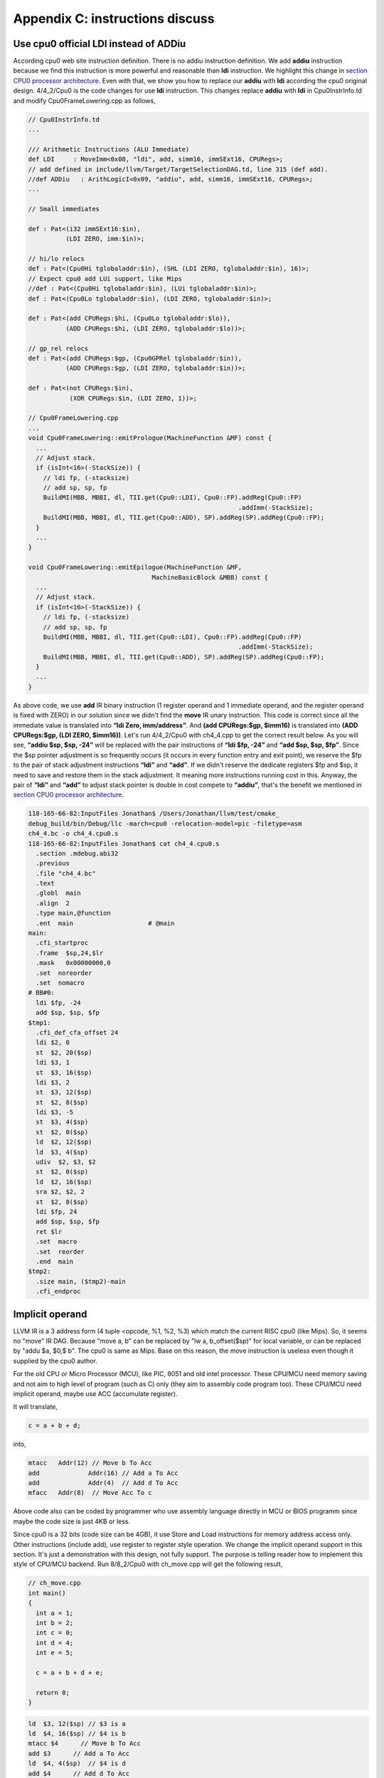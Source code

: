 .. _sec-appendix-old-llvm-ver:

Appendix C: instructions discuss
=================================

Use cpu0 official LDI instead of ADDiu
--------------------------------------

According cpu0 web site instruction definition. 
There is no addiu instruction definition. 
We add **addiu** instruction because we find this instruction is more powerful 
and reasonable than **ldi** instruction. 
We highlight this change in `section CPU0 processor architecture`_. 
Even with that, we show you how to replace our **addiu** with **ldi** according 
the cpu0 original design. 
4/4_2/Cpu0 is the code changes for use **ldi** instruction. 
This changes replace **addiu** with **ldi** in Cpu0InstrInfo.td and modify 
Cpu0FrameLowering.cpp as follows,

.. code-block:: c++

  // Cpu0InstrInfo.td
  ...
    
  /// Arithmetic Instructions (ALU Immediate)
  def LDI     : MoveImm<0x08, "ldi", add, simm16, immSExt16, CPURegs>;
  // add defined in include/llvm/Target/TargetSelectionDAG.td, line 315 (def add).
  //def ADDiu   : ArithLogicI<0x09, "addiu", add, simm16, immSExt16, CPURegs>;
  ...
    
  // Small immediates
    
  def : Pat<(i32 immSExt16:$in),
            (LDI ZERO, imm:$in)>;
    
  // hi/lo relocs
  def : Pat<(Cpu0Hi tglobaladdr:$in), (SHL (LDI ZERO, tglobaladdr:$in), 16)>;
  // Expect cpu0 add LUi support, like Mips
  //def : Pat<(Cpu0Hi tglobaladdr:$in), (LUi tglobaladdr:$in)>;
  def : Pat<(Cpu0Lo tglobaladdr:$in), (LDI ZERO, tglobaladdr:$in)>;
    
  def : Pat<(add CPURegs:$hi, (Cpu0Lo tglobaladdr:$lo)),
            (ADD CPURegs:$hi, (LDI ZERO, tglobaladdr:$lo))>;
    
  // gp_rel relocs
  def : Pat<(add CPURegs:$gp, (Cpu0GPRel tglobaladdr:$in)),
            (ADD CPURegs:$gp, (LDI ZERO, tglobaladdr:$in))>;
    
  def : Pat<(not CPURegs:$in),
             (XOR CPURegs:$in, (LDI ZERO, 1))>;
    
  // Cpu0FrameLowering.cpp
  ...
  void Cpu0FrameLowering::emitPrologue(MachineFunction &MF) const {
    ...
    // Adjust stack.
    if (isInt<16>(-StackSize)) {
      // ldi fp, (-stacksize)
      // add sp, sp, fp
      BuildMI(MBB, MBBI, dl, TII.get(Cpu0::LDI), Cpu0::FP).addReg(Cpu0::FP)
                                                          .addImm(-StackSize);
      BuildMI(MBB, MBBI, dl, TII.get(Cpu0::ADD), SP).addReg(SP).addReg(Cpu0::FP);
    }
    ...
  }
    
  void Cpu0FrameLowering::emitEpilogue(MachineFunction &MF,
                                   MachineBasicBlock &MBB) const {
    ...
    // Adjust stack.
    if (isInt<16>(-StackSize)) {
      // ldi fp, (-stacksize)
      // add sp, sp, fp
      BuildMI(MBB, MBBI, dl, TII.get(Cpu0::LDI), Cpu0::FP).addReg(Cpu0::FP)
                                                          .addImm(-StackSize);
      BuildMI(MBB, MBBI, dl, TII.get(Cpu0::ADD), SP).addReg(SP).addReg(Cpu0::FP);
    }
    ...
  }

As above code, we use **add** IR binary instruction (1 register operand and 1 
immediate operand, and the register operand is fixed with ZERO) in our solution 
since we didn't find the **move** IR unary instruction. 
This code is correct since all the immediate value is translated into 
**“ldi Zero, imm/address”**. 
And **(add CPURegs:$gp, $imm16)** is translated into 
**(ADD CPURegs:$gp, (LDI ZERO, $imm16))**. 
Let's run 4/4_2/Cpu0 with ch4_4.cpp to get the correct result 
below. 
As you will see, **“addiu $sp, $sp, -24”** will be replaced with the pair 
instructions of **“ldi $fp, -24”** and **“add $sp, $sp, $fp”**. 
Since the $sp pointer adjustment is so frequently occurs (it occurs in every 
function entry and exit point), 
we reserve the $fp to the pair of stack adjustment instructions **“ldi”** and 
**“add”**. 
If we didn't reserve the dedicate registers $fp and $sp, it need to save 
and restore them in the stack adjustment. 
It meaning more instructions running cost in this. 
Anyway, the pair of **“ldi”** and **“add”** to adjust stack pointer is double 
in cost compete to **“addiu”**, that's the benefit we mentioned in 
`section CPU0 processor architecture`_.

.. code-block:: bash

  118-165-66-82:InputFiles Jonathan$ /Users/Jonathan/llvm/test/cmake_
  debug_build/bin/Debug/llc -march=cpu0 -relocation-model=pic -filetype=asm 
  ch4_4.bc -o ch4_4.cpu0.s
  118-165-66-82:InputFiles Jonathan$ cat ch4_4.cpu0.s 
    .section .mdebug.abi32
    .previous
    .file "ch4_4.bc"
    .text
    .globl  main
    .align  2
    .type main,@function
    .ent  main                    # @main
  main:
    .cfi_startproc
    .frame  $sp,24,$lr
    .mask   0x00000000,0
    .set  noreorder
    .set  nomacro
  # BB#0:
    ldi $fp, -24
    add $sp, $sp, $fp
  $tmp1:
    .cfi_def_cfa_offset 24
    ldi $2, 0
    st  $2, 20($sp)
    ldi $3, 1
    st  $3, 16($sp)
    ldi $3, 2
    st  $3, 12($sp)
    st  $2, 8($sp)
    ldi $3, -5
    st  $3, 4($sp)
    st  $2, 0($sp)
    ld  $2, 12($sp)
    ld  $3, 4($sp)
    udiv  $2, $3, $2
    st  $2, 0($sp)
    ld  $2, 16($sp)
    sra $2, $2, 2
    st  $2, 8($sp)
    ldi $fp, 24
    add $sp, $sp, $fp
    ret $lr
    .set  macro
    .set  reorder
    .end  main
  $tmp2:
    .size main, ($tmp2)-main
    .cfi_endproc


Implicit operand
-----------------

LLVM IR is a 3 address form (4 tuple <opcode, %1, %2, %3) which match the 
current RISC cpu0 (like Mips). 
So, it seems no "move" IR DAG. 
Because "move a, b" can be replaced by "lw a, b_offset($sp)" for local 
variable, or can be replaced by "addu $a, $0,$ b". 
The cpu0 is same as Mips. 
Base on this reason, the move instruction is useless even though it supplied by 
the cpu0 author.

For the old CPU or Micro Processor (MCU), like PIC, 8051 and old intel processor. 
These CPU/MCU need memory saving and not aim to high level of program (such as 
C) only (they aim to assembly code program too). 
These CPU/MCU need implicit operand, maybe use ACC (accumulate register). 

It will translate,

.. code-block:: c++

  c = a + b + d; 
  
into,

.. code-block:: c++

	mtacc	Addr(12) // Move b To Acc
	add		Addr(16) // Add a To Acc
	add		Addr(4)  // Add d To Acc
	mfacc	Addr(8)  // Move Acc To c

Above code also can be coded by programmer who use assembly language directly 
in MCU or BIOS programm since maybe the code size is just 4KB or less.

Since cpu0 is a 32 bits (code size can be 4GB), it use Store and Load 
instructions for memory address access only. 
Other instructions (include add), use register to register style operation.
We change the implicit operand support in this section. 
It's just a demonstration with this design, not fully support. 
The purpose is telling reader how to implement this style of CPU/MCU backend. 
Run 8/8_2/Cpu0 with ch_move.cpp will get the following result,

.. code-block:: c++

  // ch_move.cpp
  int main()
  {
    int a = 1;
    int b = 2;
    int c = 0;
    int d = 4;
    int e = 5;
  
    c = a + b + d + e;
    
    return 0;
  }

.. code-block:: bash

  ld  $3, 12($sp) // $3 is a
  ld  $4, 16($sp) // $4 is b
  mtacc $4      // Move b To Acc
  add $3      // Add a To Acc
  ld  $4, 4($sp)  // $4 is d
  add $4      // Add d To Acc
  mfacc $3    // Move Acc to $3
  addiu $3, $3, 5 // Add e(=5) to $3
  st  $3, 8($sp)


To support this implicit operand, ACC. 
The following code is added to 8/8_2.cpp.

.. code-block:: c++

  // Cpu0RegisterInfo.td 
  ...
  let Namespace = "Cpu0" in {
    // General Purpose Registers
    def ZERO : Cpu0GPRReg< 0, "ZERO">, DwarfRegNum<[0]>;
    ...
    def ACC : Register<"acc">, DwarfRegNum<[20]>;
  }
  ...
  def RACC : RegisterClass<"Cpu0", [i32], 32, (add ACC)>;
  
  
  // Cpu0InstrInfo.td 
  ...
  class MoveFromACC<bits<8> op, string instr_asm, RegisterClass RC,
             list<Register> UseRegs>:
    FL<op, (outs RC:$ra), (ins),
     !strconcat(instr_asm, "\t$ra"), [], IIAlu> {
    let rb = 0;
    let imm16 = 0;
    let Uses = UseRegs;
    let neverHasSideEffects = 1;
  }
  
  class MoveToACC<bits<8> op, string instr_asm, RegisterClass RC,
           list<Register> DefRegs>:
    FL<op, (outs), (ins RC:$ra),
     !strconcat(instr_asm, "\t$ra"), [], IIAlu> {
    let rb = 0;
    let imm16 = 0;
    let Defs = DefRegs;
    let neverHasSideEffects = 1;
  }
  
  class ArithLogicUniR2<bits<8> op, string instr_asm, RegisterClass RC1,
           RegisterClass RC2, list<Register> DefRegs>:
    FL<op, (outs), (ins RC1:$accum, RC2:$ra),
     !strconcat(instr_asm, "\t$ra"), [], IIAlu> {
    let rb = 0;
    let imm16 = 0;
    let Defs = DefRegs;
    let neverHasSideEffects = 1;
  }
  ...
  //def ADD     : ArithLogicR<0x13, "add", add, IIAlu, CPURegs, 1>;
  ...
  def MFACC : MoveFromACC<0x44, "mfacc", CPURegs, [ACC]>;
  def MTACC : MoveToACC<0x45, "mtacc", CPURegs, [ACC]>;
  def ADD   : ArithLogicUniR2<0x46, "add", RACC, CPURegs, [ACC]>;
  ...
  def : Pat<(add RACC:$lhs, CPURegs:$rhs),
        (ADD RACC:$lhs, CPURegs:$rhs)>;
  
  def : Pat<(add CPURegs:$lhs, CPURegs:$rhs),
        (ADD (MTACC CPURegs:$lhs), CPURegs:$rhs)>;
  
  
  // Cpu0InstrInfo.cpp
  ... 
  //- Called when DestReg and SrcReg belong to different Register Class and need 
  //   changing register class.
  void Cpu0InstrInfo::
  copyPhysReg(MachineBasicBlock &MBB,
        MachineBasicBlock::iterator I, DebugLoc DL,
        unsigned DestReg, unsigned SrcReg,
        bool KillSrc) const {
    unsigned Opc = 0, ZeroReg = 0;
  
    if (Cpu0::CPURegsRegClass.contains(DestReg)) { // Copy to CPU Reg.
    ...
    else if (SrcReg == Cpu0::ACC)
      Opc = Cpu0::MFACC, SrcReg = 0;
    }
    else if (Cpu0::CPURegsRegClass.contains(SrcReg)) { // Copy from CPU Reg.
    ...
    else if (DestReg == Cpu0::ACC)
      Opc = Cpu0::MTACC, DestReg = 0;
    }
    ...
  }

  
Explain the code as follows,

.. code-block:: bash

  ld  $3, 12($sp) // $3 is a
  ld  $4, 16($sp) // $4 is b
  
  mtacc $4      // Move b To Acc
  // After meet first a+b IR, it call this pattern,
  //  def : Pat<(add CPURegs:$lhs, CPURegs:$rhs),
  //        (ADD (MTACC CPURegs:$lhs), CPURegs:$rhs)>;
  // After this pattern translation, the DestReg class change from CPU0Regs to 
  //  RACC according the following code of copyPhysReg(). copyPhysReg() is called 
  //  when DestReg and SrcReg belong to different Register Class and need 
  //  changing register class.
  //
  //  if (DestReg)
  //    MIB.addReg(DestReg, RegState::Define);
  //
  //  if (ZeroReg)
  //    MIB.addReg(ZeroReg);
  //
  //  if (SrcReg)
  //    MIB.addReg(SrcReg, getKillRegState(KillSrc));

  add $3      // Add a To Acc
  // Apply this pattern since the DestReg class is RACC
  //  def : Pat<(add RACC:$lhs, CPURegs:$rhs),
  //        (ADD RACC:$lhs, CPURegs:$rhs)>;

  ld  $4, 4($sp)  // $4 is d
  add $4      // Add d To Acc
  // Apply the pattern as above since the DestReg class is RACC

  mfacc $3    // Move Acc to $3
  // Compiler/backend can use ADDiu since e is 5. But it add MFACC before ADDiu 
  //  since the DestReg class is RACC. Translate to CPU0Regs class by MFACC and 
  //  apply ADDiu since ADDiu use CPU0Regs as operands.
  addiu $3, $3, 5 // Add e(=5) to $3
  st  $3, 8($sp)




.. _section CPU0 processor architecture:
    http://jonathan2251.github.com/lbd/llvmstructure.html#cpu0-processor-
    architecture
